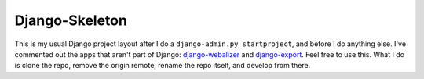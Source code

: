 ===============
Django-Skeleton
===============

This is my usual Django project layout after I do a ``django-admin.py
startproject``, and before I do anything else. I've commented out the apps that
aren't part of Django:
`django-webalizer <http://github.com/arneb/django-webalizer/>`__ and
`django-export <http://github.com/arneb/django-export/>`__. Feel free to use
this. What I do is clone the repo, remove the origin remote, rename the repo
itself, and develop from there.
